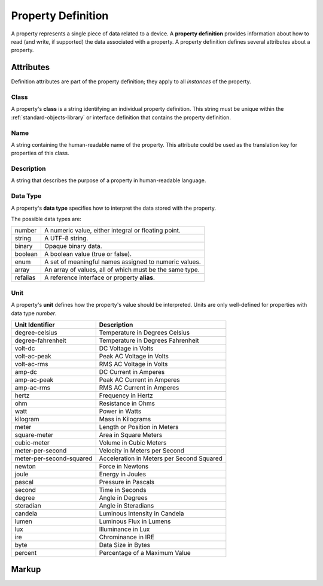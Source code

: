 .. _standard-objects-property-definition:

###################
Property Definition
###################

A property represents a single piece of data related to a device. A **property definition** provides
information about how to read (and write, if supported) the data associated with a property. A
property definition defines several attributes about a property.

**********
Attributes
**********

Definition attributes are part of the property definition; they apply to all *instances* of the
property.

.. _standard-objects-property-definition-class:

Class
=====

A property's **class** is a string identifying an individual property definition. This string
must be unique within the :ref:`standard-objects-library` or interface definition that contains the property definition.

.. _standard-objects-property-definition-name:

Name
====

A string containing the human-readable name of the property. This attribute could be used as the translation
key for properties of this class.

.. _standard-objects-property-definition-description:

Description
===========

A string that describes the purpose of a property in human-readable language.

.. _standard-objects-property-definition-data-type:

Data Type
=========

A property's **data type** specifies how to interpret the data stored with the property.

The possible data types are:

========= =======================================================
number    A numeric value, either integral or floating point.
string    A UTF-8 string.
binary    Opaque binary data.
boolean   A boolean value (true or false).
enum      A set of meaningful names assigned to numeric values.
array     An array of values, all of which must be the same type.
refalias  A reference interface or property **alias**.
========= =======================================================

.. _standard-objects-property-definition-unit:

Unit
====

A property's **unit** defines how the property's value should be interpreted. Units are only
well-defined for properties with data type *number*.

======================== ======================================================
Unit Identifier          Description
======================== ======================================================
degree-celsius           Temperature in Degrees Celsius
degree-fahrenheit        Temperature in Degrees Fahrenheit
volt-dc                  DC Voltage in Volts
volt-ac-peak             Peak AC Voltage in Volts
volt-ac-rms              RMS AC Voltage in Volts
amp-dc                   DC Current in Amperes
amp-ac-peak              Peak AC Current in Amperes
amp-ac-rms               RMS AC Current in Amperes
hertz                    Frequency in Hertz
ohm                      Resistance in Ohms
watt                     Power in Watts
kilogram                 Mass in Kilograms
meter                    Length or Position in Meters
square-meter             Area in Square Meters
cubic-meter              Volume in Cubic Meters
meter-per-second         Velocity in Meters per Second
meter-per-second-squared Acceleration in Meters per Second Squared
newton                   Force in Newtons
joule                    Energy in Joules
pascal                   Pressure in Pascals
second                   Time in Seconds
degree                   Angle in Degrees
steradian                Angle in Steradians
candela                  Luminous Intensity in Candela
lumen                    Luminous Flux in Lumens
lux                      Illuminance in Lux
ire                      Chrominance in IRE
byte                     Data Size in Bytes
percent                  Percentage of a Maximum Value
======================== ======================================================

.. _standard-objects-property-definition-markup:

******
Markup
******

.. tabs::

  .. tab:: XML

    * Tag name: ``propertydef``
    * Attributes:

      * ``class``: :ref:`standard-objects-property-definition-class`
      * ``name``: :ref:`standard-objects-property-definition-name`
      * ``description``: :ref:`standard-objects-property-definition-description`
      * ``data_type``: :ref:`standard-objects-property-definition-data-type`
      * ``unit``: :ref:`standard-objects-property-definition-unit`
    
    Example:

    .. code-block:: xml

      <propertydef 
        class="strobe-frequency"
        name="Strobe Frequency"
        description="The frequency of a strobe shutter in Hertz"
        data_type="number"
        unit="hertz" />

  .. tab:: JSON

    * Type: ``propertydef``
    * Members:

      =========== ========== =======================================================
      Key         Value Type Represents
      =========== ========== =======================================================
      class       string     :ref:`standard-objects-property-definition-class`
      name        string     :ref:`standard-objects-property-definition-name`
      description string     :ref:`standard-objects-property-definition-description`
      data_type   string     :ref:`standard-objects-property-definition-data-type`
      unit        string     :ref:`standard-objects-property-definition-unit`
      =========== ========== =======================================================

    Example:

    .. code-block:: json

      {
        "type": "propertydef",
        "class": "strobe-frequency",
        "name": "Strobe Frequency",
        "description": "The frequency of a strobe shutter in Hertz",
        "data_type": "number",
        "unit": "hertz"
      }
